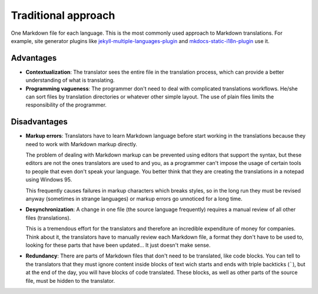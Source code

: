 Traditional approach
====================

One Markdown file for each language. This is the most commonly used approach to
Markdown translations. For example, site generator plugins like
`jekyll-multiple-languages-plugin`_ and `mkdocs-static-i18n-plugin`_ use it.

Advantages
----------

* **Contextualization**: The translator sees the entire file in the translation
  process, which can provide a better understanding of what is translating.
* **Programming vagueness**: The programmer don't need to deal with complicated
  translations workflows. He/she can sort files by translation directories or
  whatever other simple layout. The use of plain files limits the
  responsibility of the programmer.

Disadvantages
-------------

* **Markup errors**: Translators have to learn Markdown language before start
  working in the translations because they need to work with Markdown markup
  directly.

  The problem of dealing with Markdown markup can be prevented using editors
  that support the syntax, but these editors are not the ones translators are
  used to and you, as a programmer can't impose the usage of certain tools to
  people that even don't speak your language. You better think that they are
  creating the translations in a notepad using Windows 95.

  This frequently causes failures in markup characters which breaks styles, so
  in the long run they must be revised anyway (sometimes in strange languages)
  or markup errors go unnoticed for a long time.

* **Desynchronization**: A change in one file (the source language frequently)
  requires a manual review of all other files (translations).

  This is a tremendous effort for the translators and therefore an incredible
  expenditure of money for companies. Think about it, the translators have to
  manually review each Markdown file, a format they don't have to be used to,
  looking for these parts that have been updated... It just doesn't make sense.

* **Redundancy**: There are parts of Markdown files that don't need to be
  translated, like code blocks. You can tell to the translators that they must
  ignore content inside blocks of text wich starts and ends with triple
  backticks (`````), but at the end of the day, you will have blocks of code
  translated. These blocks, as well as other parts of the source file, must be
  hidden to the translator.

.. _jekyll-multiple-languages-plugin: https://github.com/kurtsson/jekyll-multiple-languages-plugin
.. _mkdocs-static-i18n-plugin: https://ultrabug.github.io/mkdocs-static-i18n/en/
